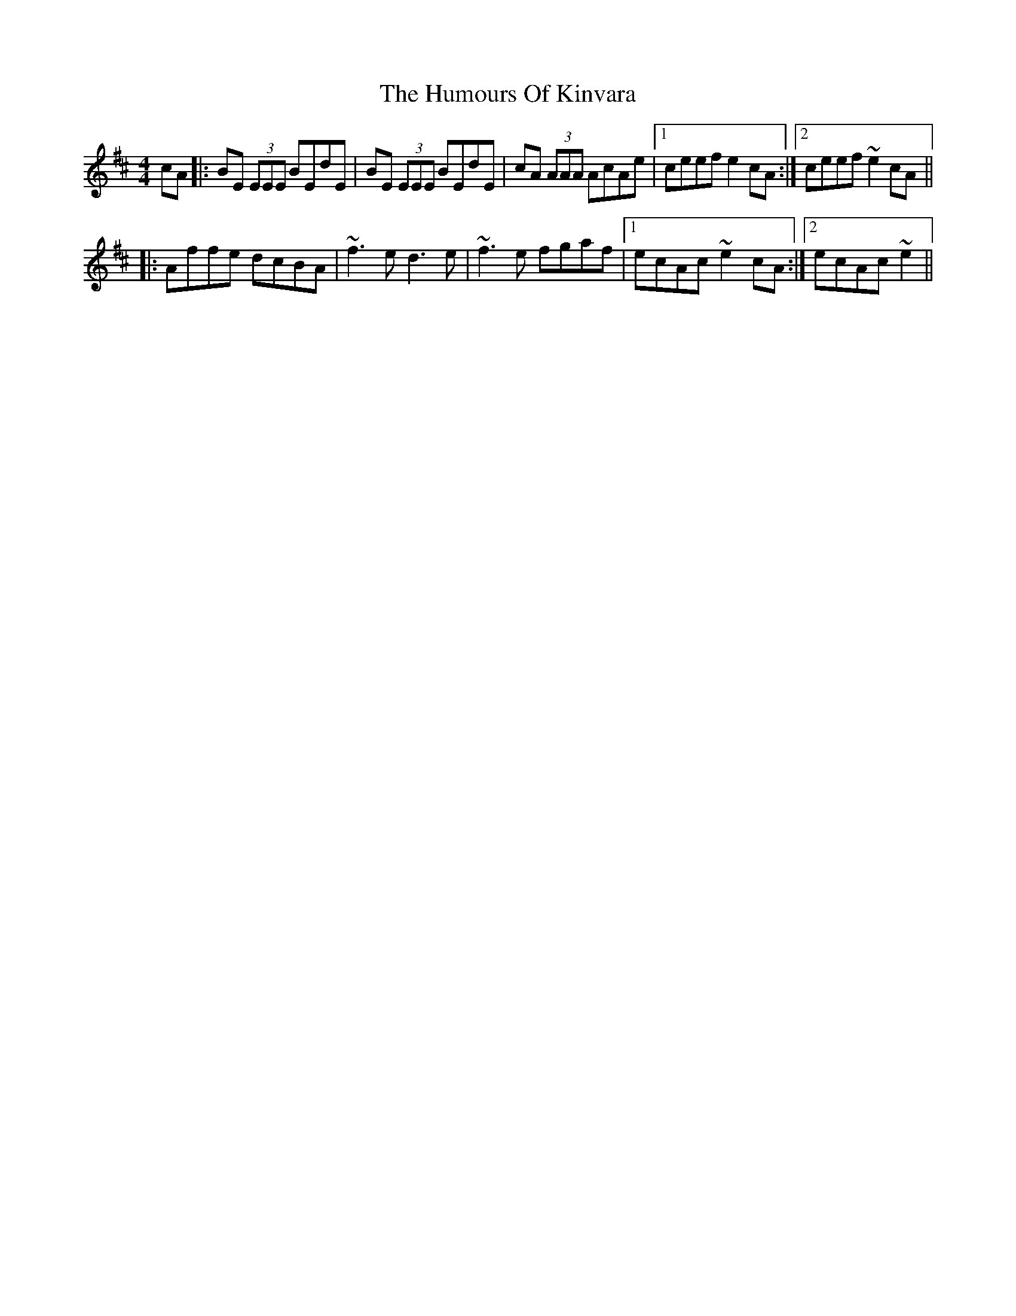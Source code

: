 X: 18234
T: Humours Of Kinvara, The
R: reel
M: 4/4
K: Edorian
cA|:BE (3EEE BEdE|BE (3EEE BEdE|cA (3AAA AcAe|1 ceef e2cA:|2 ceef ~e2 cA||
|:Affe dcBA|~f3e d3e|~f3e fgaf|1 ecAc ~e2cA:|2 ecAc ~e2||

